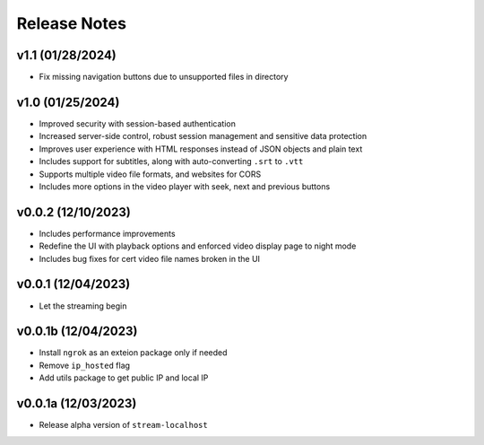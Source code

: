 Release Notes
=============

v1.1 (01/28/2024)
-----------------
- Fix missing navigation buttons due to unsupported files in directory

v1.0 (01/25/2024)
-----------------
- Improved security with session-based authentication
- Increased server-side control, robust session management and sensitive data protection
- Improves user experience with HTML responses instead of JSON objects and plain text
- Includes support for subtitles, along with auto-converting ``.srt`` to ``.vtt``
- Supports multiple video file formats, and websites for CORS
- Includes more options in the video player with seek, next and previous buttons

v0.0.2 (12/10/2023)
-------------------
- Includes performance improvements
- Redefine the UI with playback options and enforced video display page to night mode
- Includes bug fixes for cert video file names broken in the UI

v0.0.1 (12/04/2023)
-------------------
- Let the streaming begin

v0.0.1b (12/04/2023)
--------------------
- Install ``ngrok`` as an exteion package only if needed
- Remove ``ip_hosted`` flag
- Add utils package to get public IP and local IP

v0.0.1a (12/03/2023)
--------------------
- Release alpha version of ``stream-localhost``

